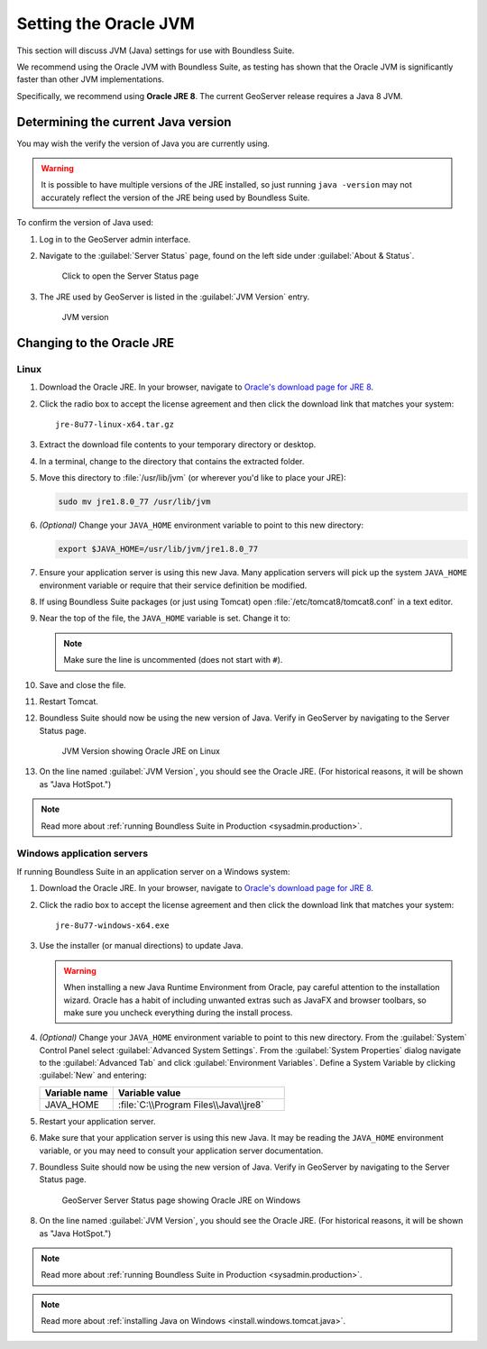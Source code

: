 .. _sysadmin.jvm:

Setting the Oracle JVM
======================

This section will discuss JVM (Java) settings for use with Boundless Suite.

We recommend using the Oracle JVM with Boundless Suite, as testing has shown that the Oracle JVM is significantly faster than other JVM implementations.

Specifically, we recommend using **Oracle JRE 8**. The current GeoServer release requires a Java 8 JVM.

Determining the current Java version
------------------------------------

You may wish the verify the version of Java you are currently using.

.. warning:: It is possible to have multiple versions of the JRE installed, so just running ``java -version`` may not accurately reflect the version of the JRE being used by Boundless Suite.

To confirm the version of Java used:

#. Log in to the GeoServer admin interface.

#. Navigate to the :guilabel:`Server Status` page, found on the left side under :guilabel:`About & Status`.

   .. figure:: img/jvm_serverstatuslink.png

      Click to open the Server Status page

#. The JRE used by GeoServer is listed in the :guilabel:`JVM Version` entry.

   .. figure:: img/jvm_version.png
      
      JVM version

Changing to the Oracle JRE
--------------------------

Linux
^^^^^

#. Download the Oracle JRE. In your browser, navigate to `Oracle's download page for JRE 8 <http://www.oracle.com/technetwork/java/javase/downloads/jre8-downloads-2133155.html>`_.

#. Click the radio box to accept the license agreement and then click the download link that matches your system::

     jre-8u77-linux-x64.tar.gz

#. Extract the download file contents to your temporary directory or desktop.

#. In a terminal, change to the directory that contains the extracted folder.

#. Move this directory to :file:`/usr/lib/jvm` (or wherever you'd like to place your JRE):

   .. code-block:: console

      sudo mv jre1.8.0_77 /usr/lib/jvm

#. *(Optional)* Change your ``JAVA_HOME`` environment variable to point to this new directory:

   .. code-block:: console

      export $JAVA_HOME=/usr/lib/jvm/jre1.8.0_77
      
#. Ensure your application server is using this new Java. Many application servers will pick up the system ``JAVA_HOME`` environment variable or require that their service definition be modified.

#. If using Boundless Suite packages (or just using Tomcat) open :file:`/etc/tomcat8/tomcat8.conf` in a text editor.

#. Near the top of the file, the ``JAVA_HOME`` variable is set. Change it to:

   .. code-block:: bash
      :emphasize-lines: 3

      # This is the $JAVA_HOME of JDK, not JRE. not needed if you've setup
      # the file "/etc/profile.d/java.sh" with this variable.
      JAVA_HOME=/usr/lib/jvm/jre1.8.0_77

   .. note:: Make sure the line is uncommented (does not start with ``#``).

#. Save and close the file.

#. Restart Tomcat. 

#. Boundless Suite should now be using the new version of Java. Verify in GeoServer by navigating to the Server Status page.

   .. figure:: img/jvm_serverstatusoracle.png

      JVM Version showing Oracle JRE on Linux

#. On the line named :guilabel:`JVM Version`, you should see the Oracle JRE. (For historical reasons, it will be shown as "Java HotSpot.")

.. note:: Read more about :ref:`running Boundless Suite in Production <sysadmin.production>`.

Windows application servers
^^^^^^^^^^^^^^^^^^^^^^^^^^^

If running Boundless Suite in an application server on a Windows system:

#. Download the Oracle JRE. In your browser, navigate to `Oracle's download page for JRE 8 <http://www.oracle.com/technetwork/java/javase/downloads/jre8-downloads-2133155.html>`_.

#. Click the radio box to accept the license agreement and then click the download link that matches your system::

     jre-8u77-windows-x64.exe

#. Use the installer (or manual directions) to update Java.
   
   .. warning:: When installing a new Java Runtime Environment from Oracle, pay careful attention to the installation wizard. Oracle has a habit of including unwanted extras such as JavaFX and browser toolbars, so make sure you uncheck everything during the install process.

#. *(Optional)* Change your ``JAVA_HOME`` environment variable to point to this new directory. From the :guilabel:`System` Control Panel select :guilabel:`Advanced System Settings`. From the :guilabel:`System Properties` dialog navigate to the :guilabel:`Advanced Tab` and click :guilabel:`Environment Variables`. Define a System Variable by clicking :guilabel:`New` and entering:
   
   .. list-table::
      :widths: 30 70
      :header-rows: 1

      * - Variable name
        - Variable value
      * - JAVA_HOME
        - :file:`C:\\Program Files\\Java\\jre8`

#. Restart your application server.

#. Make sure that your application server is using this new Java. It may be reading the ``JAVA_HOME`` environment variable, or you may need to consult your application server documentation.

#. Boundless Suite should now be using the new version of Java. Verify in GeoServer by navigating to the Server Status page.

   .. figure:: img/jvm_serverstatuswindows.png
      
      GeoServer Server Status page showing Oracle JRE on Windows

#. On the line named :guilabel:`JVM Version`, you should see the Oracle JRE. (For historical reasons, it will be shown as "Java HotSpot.")

.. note:: Read more about :ref:`running Boundless Suite in Production <sysadmin.production>`.

.. note:: Read more about :ref:`installing Java on Windows <install.windows.tomcat.java>`.